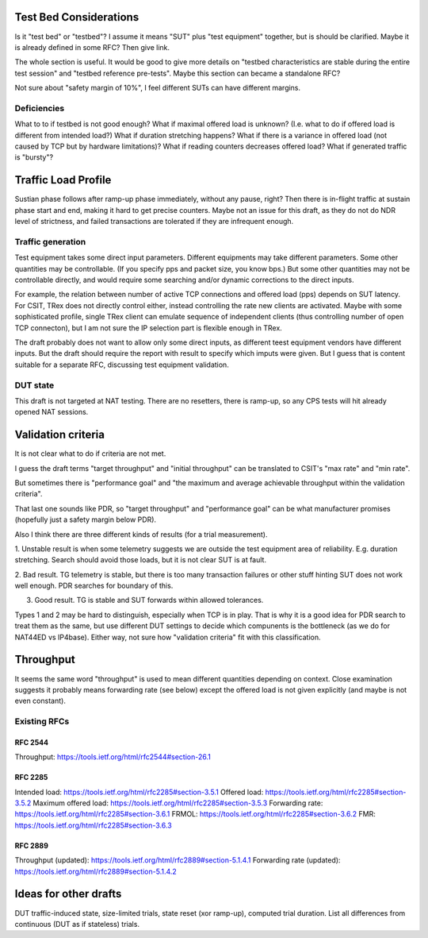 
Test Bed Considerations
^^^^^^^^^^^^^^^^^^^^^^^

Is it "test bed" or "testbed"?
I assume it means "SUT" plus "test equipment" together,
but is should be clarified.
Maybe it is already defined in some RFC? Then give link.

The whole section is useful.
It would be good to give more details on
"testbed characteristics are stable during the entire test session"
and "testbed reference pre-tests".
Maybe this section can became a standalone RFC?

Not sure about "safety margin of 10%",
I feel different SUTs can have different margins.

Deficiencies
------------

What to to if testbed is not good enough?
What if maximal offered load is unknown?
(I.e. what to do if offered load is different from intended load?)
What if duration stretching happens?
What if there is a variance in offered load
(not caused by TCP but by hardware limitations)?
What if reading counters decreases offered load?
What if generated traffic is "bursty"?

Traffic Load Profile
^^^^^^^^^^^^^^^^^^^^

Sustian phase follows after ramp-up phase immediately,
without any pause, right? Then there is in-flight traffic
at sustain phase start and end, making it hard to get precise counters.
Maybe not an issue for this draft, as they do not do NDR level of strictness,
and failed transactions are tolerated if they are infrequent enough.

Traffic generation
------------------

Test equipment takes some direct input parameters.
Different equipments may take different parameters.
Some other quantities may be controllable.
(If you specify pps and packet size, you know bps.)
But some other quantities may not be controllable directly,
and would require some searching and/or dynamic corrections
to the direct inputs.

For example, the relation between number of active TCP connections
and offered load (pps) depends on SUT latency.
For CSIT, TRex does not directly control either,
instead controlling the rate new clients are activated.
Maybe with some sophisticated profile, single TRex client
can emulate sequence of independent clients (thus controlling
number of open TCP connecton), but I am not sure
the IP selection part is flexible enough in TRex.

The draft probably does not want to allow only some direct inputs,
as different teest equipment vendors have different inputs.
But the draft should require the report with result to specify
which imputs were given.
But I guess that is content suitable for a separate RFC,
discussing test equipment validation.

DUT state
---------

This draft is not targeted at NAT testing.
There are no resetters, there is ramp-up,
so any CPS tests will hit already opened NAT sessions.

Validation criteria
^^^^^^^^^^^^^^^^^^^

It is not clear what to do if criteria are not met.

I guess the draft terms "target throughput" and "initial throughput"
can be translated to CSIT's "max rate" and "min rate".

But sometimes there is "performance goal" and
"the maximum and average achievable throughput within the validation criteria".

That last one sounds like PDR, so "target throughput" and "performance goal"
can be what manufacturer promises (hopefully just a safety margin below PDR).

Also I think there are three different kinds of results (for a trial measurement).

1. Unstable result is when some telemetry suggests we are outside
the test equipment area of reliability. E.g. duration stretching.
Search should avoid those loads, but it is not clear SUT is at fault.

2. Bad result. TG telemetry is stable, but there is too many transaction failures
or other stuff hinting SUT does not work well enough.
PDR searches for boundary of this.

3. Good result. TG is stable and SUT forwards within allowed tolerances.

Types 1 and 2 may be hard to distinguish, especially when TCP is in play.
That is why it is a good idea for PDR search to treat them as the same,
but use different DUT settings to decide which compunents is the bottleneck
(as we do for NAT44ED vs IP4base).
Either way, not sure how "validation criteria" fit with this classification.

Throughput
^^^^^^^^^^

It seems the same word "throughput" is used to mean different quantities depending on context.
Close examination suggests it probably means forwarding rate (see below)
except the offered load is not given explicitly (and maybe is not even constant).

Existing RFCs
-------------

RFC 2544
________

Throughput: https://tools.ietf.org/html/rfc2544#section-26.1

RFC 2285
________

Intended load: https://tools.ietf.org/html/rfc2285#section-3.5.1
Offered load: https://tools.ietf.org/html/rfc2285#section-3.5.2
Maximum offered load: https://tools.ietf.org/html/rfc2285#section-3.5.3
Forwarding rate: https://tools.ietf.org/html/rfc2285#section-3.6.1
FRMOL: https://tools.ietf.org/html/rfc2285#section-3.6.2
FMR: https://tools.ietf.org/html/rfc2285#section-3.6.3

RFC 2889
________

Throughput (updated): https://tools.ietf.org/html/rfc2889#section-5.1.4.1
Forwarding rate (updated): https://tools.ietf.org/html/rfc2889#section-5.1.4.2

Ideas for other drafts
^^^^^^^^^^^^^^^^^^^^^^

DUT traffic-induced state, size-limited trials, state reset (xor ramp-up),
computed trial duration.
List all differences from continuous (DUT as if stateless) trials.